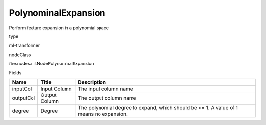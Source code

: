 
PolynominalExpansion
^^^^^^ 

Perform feature expansion in a polynomial space

type

ml-transformer

nodeClass

fire.nodes.ml.NodePolynominalExpansion

Fields

+-----------+---------------+-----------------------------------------------------------------------------------------+
| Name      | Title         | Description                                                                             |
+===========+===============+=========================================================================================+
| inputCol  | Input Column  | The input column name                                                                   |
+-----------+---------------+-----------------------------------------------------------------------------------------+
| outputCol | Output Column | The output column name                                                                  |
+-----------+---------------+-----------------------------------------------------------------------------------------+
| degree    | Degree        | The polynomial degree to expand, which should be >= 1. A value of 1 means no expansion. |
+-----------+---------------+-----------------------------------------------------------------------------------------+